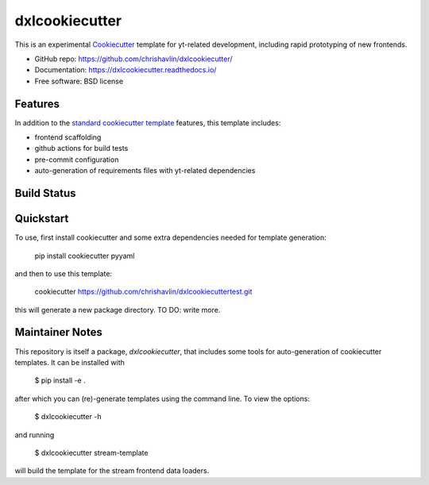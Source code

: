 ===============
dxlcookiecutter
===============

This is an experimental Cookiecutter_ template for yt-related development, including rapid prototyping of new frontends.

* GitHub repo: https://github.com/chrishavlin/dxlcookiecutter/
* Documentation: https://dxlcookiecutter.readthedocs.io/
* Free software: BSD license

Features
--------

In addition to the `standard cookiecutter template <https://github.com/audreyfeldroy/cookiecutter-pypackage/>`_ features, this template includes:

* frontend scaffolding
* github actions for build tests
* pre-commit configuration
* auto-generation of requirements files with yt-related dependencies

.. _Cookiecutter: https://github.com/cookiecutter/cookiecutter

Build Status
-------------

Quickstart
----------

To use, first install cookiecutter and some extra dependencies needed for template generation:

    pip install cookiecutter pyyaml

and then to use this template:

    cookiecutter https://github.com/chrishavlin/dxlcookiecuttertest.git

this will generate a new package directory. TO DO: write more.

Maintainer Notes
----------------

This repository is itself a package, `dxlcookiecutter`, that includes some tools for auto-generation of cookiecutter templates. It can be installed with

    $ pip install -e .

after which you can (re)-generate templates using the command line. To view the options:

    $ dxlcookiecutter -h

and running

    $ dxlcookiecutter stream-template

will build the template for the stream frontend data loaders.
